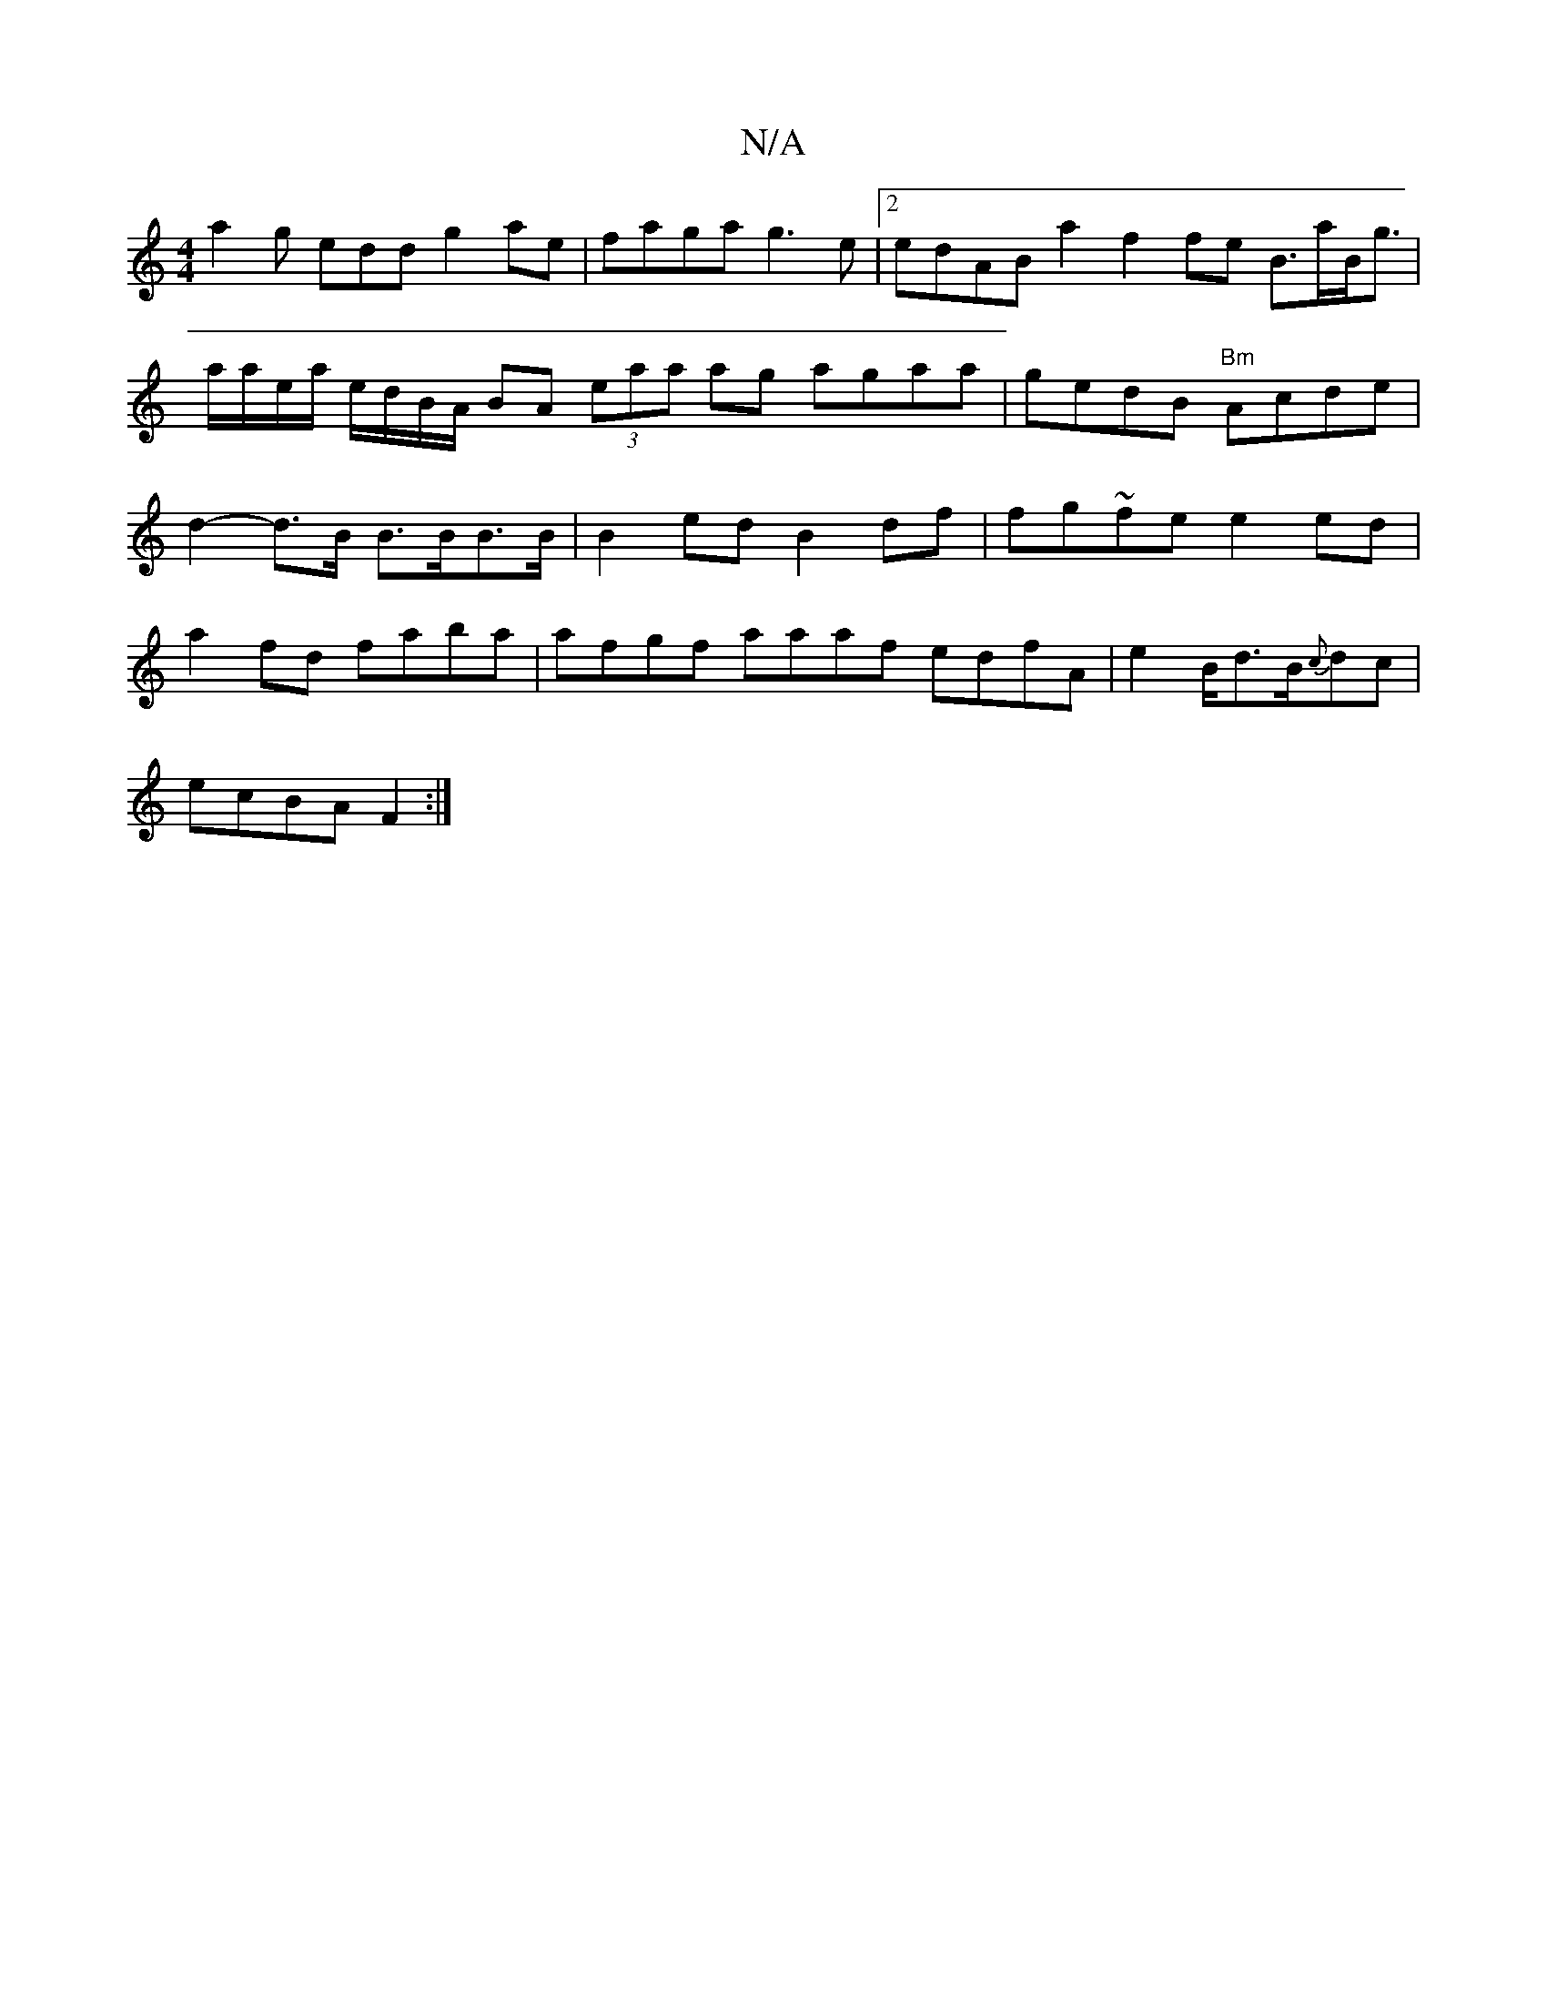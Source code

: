 X:1
T:N/A
M:4/4
R:N/A
K:Cmajor
 a2-g edd g2ae | faga g3e | [2 edAB a2 f2 fe B>aB<g|a/a/e/a/ e/d/B/A/ BA (3eaa ag agaa|gedB "Bm"Acde | d2-d>B B>BB>B | B2 ed B2 df | fg~fe e2 ed |
a2 fd faba | afgf aaaf edfA|e2 B/d>B{c}dc|
ecBA F2 :|